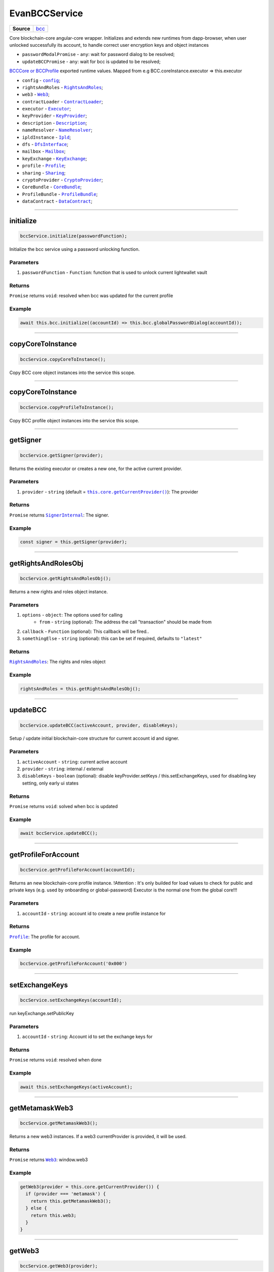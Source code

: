 ==============
EvanBCCService
==============

.. list-table:: 
   :widths: auto
   :stub-columns: 1

   * - Source
     - `bcc <https://github.com/evannetwork/ui-angular-core/blob/develop/src/services/bcc/bcc.ts>`__

Core blockchain-core angular-core wrapper. Initializes and extends new runtimes from dapp-browser, when user unlocked successfully its account, to  handle correct user encryption keys and object instances

- ``passwordModalPromise`` - ``any``: wait for password dialog to be resolved;
- ``updateBCCPromise`` - ``any``: wait for bcc is updated to be resolved;

`BCCCore or BCCProfile </bcc/bcc-bundle.html>`_ exported runtime values. Mapped from e.g BCC.coreInstance.executor => this.executor

- ``config`` - |source config|_;
- ``rightsAndRoles`` - |source RightsAndRoles|_;
- ``web3`` - |source Web3|_;
- ``contractLoader`` - |source contract_loader|_;
- ``executor`` - |source executor|_;
- ``keyProvider`` - |source KeyProvider|_;
- ``description`` - |source description|_;
- ``nameResolver`` - |source name_resolver|_;
- ``ipldInstance`` - |source ipld|_;
- ``dfs`` - |source dfs_interface|_;
- ``mailbox`` - |source mailbox|_;
- ``keyExchange`` - |source keyExchange|_;
- ``profile`` - |source profile|_;
- ``sharing`` - |source sharing|_;
- ``cryptoProvider`` - |source cryptoProvider|_;
- ``CoreBundle`` - |source CoreBundle|_;
- ``ProfileBundle`` - |source ProfileBundle|_;
- ``dataContract`` - |source dataContract|_;




--------------------------------------------------------------------------------

initialize
================================================================================

.. code-block:: typescript

  bccService.initialize(passwordFunction);

Initialize the bcc service using a password unlocking function.

----------
Parameters
----------

#. ``passwordFunction`` - ``Function``: function that is used to unlock current lightwallet vault

-------
Returns
-------

``Promise`` returns ``void``: resolved when bcc was updated for the current profile

-------
Example
-------

.. code-block:: typescript

  await this.bcc.initialize((accountId) => this.bcc.globalPasswordDialog(accountId));





--------------------------------------------------------------------------------

copyCoreToInstance
================================================================================

.. code-block:: typescript

  bccService.copyCoreToInstance();

Copy BCC core object instances into the service this scope.

--------------------------------------------------------------------------------

copyCoreToInstance
================================================================================

.. code-block:: typescript

  bccService.copyProfileToInstance();

Copy BCC profile object instances into the service this scope.







--------------------------------------------------------------------------------

getSigner
================================================================================

.. code-block:: typescript

  bccService.getSigner(provider);

Returns the existing executor or creates a new one, for the active current provider.

----------
Parameters
----------

#. ``provider`` - ``string`` (default = |source getCurrentProvider|_): The provider

-------
Returns
-------

``Promise`` returns |source SignerInternal|_: The signer.

-------
Example
-------

.. code-block:: typescript

  const signer = this.getSigner(provider);




--------------------------------------------------------------------------------

.. _document_getRightsAndRolesObj:

getRightsAndRolesObj
================================================================================

.. code-block:: typescript

  bccService.getRightsAndRolesObj();

Returns a new rights and roles object instance.

----------
Parameters
----------

#. ``options`` - ``object``: The options used for calling
    * ``from`` - ``string`` (optional): The address the call "transaction" should be made from
#. ``callback`` - ``Function`` (optional): This callback will be fired..
#. ``somethingElse`` - ``string`` (optional): this can be set if required, defaults to ``"latest"``

-------
Returns
-------

|source RightsAndRoles|_: The rights and roles object

-------
Example
-------

.. code-block:: typescript

  rightsAndRoles = this.getRightsAndRolesObj();




--------------------------------------------------------------------------------

.. _document_updateBCC:

updateBCC
================================================================================

.. code-block:: typescript

  bccService.updateBCC(activeAccount, provider, disableKeys);

Setup / update initial blockchain-core structure for current account id and signer.

----------
Parameters
----------

#. ``activeAccount`` - ``string``: current active account
#. ``provider`` - ``string``: internal / external
#. ``disableKeys`` - ``boolean`` (optional): disable keyProvider.setKeys / this.setExchangeKeys, used for disabling key setting, only early ui states

-------
Returns
-------

``Promise`` returns ``void``: solved when bcc is updated

-------
Example
-------

.. code-block:: typescript

  await bccService.updateBCC();






--------------------------------------------------------------------------------

.. _document_getProfileForAccount:

getProfileForAccount
================================================================================

.. code-block:: typescript

  bccService.getProfileForAccount(accountId);

Returns an new blockchain-core profile instance. !Attention : It's only builded for load values to check for public and private keys (e.g. used by onboarding or global-password) Executor is the normal one from the global core!!!

----------
Parameters
----------

#. ``accountId`` - ``string``: account id to create a new profile instance for

-------
Returns
-------

|source Profile|_: The profile for account.

-------
Example
-------

.. code-block:: typescript

  bccService.getProfileForAccount('0x000')





--------------------------------------------------------------------------------

.. _document_setExchangeKeys:

setExchangeKeys
================================================================================

.. code-block:: typescript

  bccService.setExchangeKeys(accountId);

run keyExchange.setPublicKey

----------
Parameters
----------

#. ``accountId`` - ``string``: Account id to set the exchange keys for

-------
Returns
-------

``Promise`` returns ``void``: resolved when done

-------
Example
-------

.. code-block:: typescript

  await this.setExchangeKeys(activeAccount);




--------------------------------------------------------------------------------

.. _document_getMetamaskWeb3:

getMetamaskWeb3
================================================================================

.. code-block:: typescript

  bccService.getMetamaskWeb3();

Returns a new web3 instances. If a web3 currentProvider is provided, it will be used.

-------
Returns
-------

``Promise`` returns |source Web3|_: window.web3

-------
Example
-------

.. code-block:: typescript

  getWeb3(provider = this.core.getCurrentProvider()) {
    if (provider === 'metamask') {
      return this.getMetamaskWeb3();
    } else {
      return this.web3;
    }
  }




--------------------------------------------------------------------------------

.. _document_getWeb3:

getWeb3
================================================================================

.. code-block:: typescript

  bccService.getWeb3(provider);

Get the existing web3 or metamask web3.

----------
Parameters
----------

#. ``provider`` - ``string`` (default = |source getCurrentProvider|_): The provider

-------
Returns
-------

``Promise`` returns ``void``: resolved when done

-------
Example
-------

.. code-block:: typescript

  this.getWeb3();





--------------------------------------------------------------------------------

getDomainName
================================================================================

.. code-block:: typescript

  dapp.getDomainName(...subLabels);

builds a full domain name for the current bcc config

----------
Parameters
----------

#. ``Array<string>`` - ``subLabels``: used to enhance nameResolver config

-------
Returns
-------

``The domain name`` : The domain name.

-------
Example
-------

.. code-block:: typescript

  ensDomain = `bcc.${ getDomainName() }!dapp-content`
  // returns: bcc.evan!dapp-content




--------------------------------------------------------------------------------

.. _document_globalPasswordDialog:

globalPasswordDialog
================================================================================

.. code-block:: typescript

  initializedModule.globalPasswordDialog(accountId);

angular-core default password dialog function that is used for lightwallet unlocking.

----------
Parameters
----------

#. ``accountId`` - ``string``: account id to load password for

-------
Returns
-------

``Promise`` returns ``string``: the password

-------
Example
-------

.. code-block:: typescript

  await this.bccService.initialize((accountId) => this.bccService.globalPasswordDialog(accountId));

.. required for building markup
.. |source getCurrentProvider| replace:: ``this.core.getCurrentProvider()``
.. _source getCurrentProvider: /angular-core/services/ui/core.html#getcurrentprovider

.. |source bcc_bundlejs| replace:: ``blockchain-core frontend bundle``
.. _source bcc_bundlejs: https://github.com/evannetwork/api-blockchain-core/blob/develop/src/bundles/bcc/bcc.ts

.. |source CoreBundle| replace:: ``CoreBundle``
.. _source CoreBundle: /bcc/bcc-bundle.html#corebundle

.. |source CoreBundleOptions| replace:: ``CoreBundleOptions``
.. _source CoreBundleOptions: /bcc/bcc-bundle.html#corebundleoptions

.. |source CoreInstance| replace:: ``CoreInstance``
.. _source CoreInstance: /bcc/bcc-bundle.html#coreinstance

.. |source ProfileInstance| replace:: ``ProfileInstance``
.. _source ProfileInstance: /bcc/bcc-bundle.html#profileinstance

.. |source BCInstance| replace:: ``BCInstance``
.. _source BCInstance: /bcc/bcc-bundle.html#bcinstance

.. |source BCBundleOptions| replace:: ``BCBundleOptions``
.. _source BCBundleOptions: /bcc/bcc-bundle.html#bcbundleoptions

.. |source ProfileBundle| replace:: ``ProfileBundle``
.. _source ProfileBundle: /bcc/bcc-bundle.html#profilebundle

.. |source ProfileBundleOptions| replace:: ``ProfileBundleOptions``
.. _source ProfileBundleOptions: /bcc/bcc-bundle.html#profilebundleoptions

.. |source SolcInterface| replace:: ``SolcInterface``
.. _source SolcInterface: /bcc/bcc-bundle.html#solcionterface

.. |source createCore| replace:: ``createCore``
.. _source createCore: /bcc/bcc-bundle.html#createcore

.. |source createAndSetCore| replace:: ``createAndSetCore``
.. _source createAndSetCore: /bcc/bcc-bundle.html#createandsetcore

.. |source create| replace:: ``create``
.. _source create: /bcc/bcc-bundle.html#create

.. |source createAndSet| replace:: ``createAndSet``
.. _source createAndSet: /bcc/bcc-bundle.html#createandset

.. |source Web3| replace:: ``Web3``
.. _source Web3: https://github.com/ethereum/web3.js

.. |source config| replace:: ``config``
.. _source config: ../../dapp-browser/config.html

.. |source executor| replace:: ``Executor``
.. _source executor: https://github.com/evannetwork/api-blockchain-core/blob/develop/docs/blockchain/executor.rst

.. |source contract_loader| replace:: ``ContractLoader``
.. _source contract_loader: https://github.com/evannetwork/api-blockchain-core/blob/develop/docs/contracts/contract-loader.rst

.. |source description| replace:: ``Description``
.. _source description: https://github.com/evannetwork/api-blockchain-core/blob/develop/docs/blockchain/description.rst

.. |source dfs_interface| replace:: ``DfsInterface``
.. _source dfs_interface: https://github.com/evannetwork/api-blockchain-core/blob/develop/docs/dfs/dfs-interface.rst

.. |source ipfs_api| replace:: ``IpfsRemoteConstructor``
.. _source ipfs_api: https://github.com/ipfs/js-ipfs-api

.. |source name_resolver| replace:: ``NameResolver``
.. _source name_resolver: https://github.com/evannetwork/api-blockchain-core/blob/develop/docs/blockchain/name-resolver.rst

.. |source ipfs_cache| replace:: ``IpfsCache``
.. _source ipfs_cache: ../../dapp-browser/ipfs-cache.html

.. |source smart_contracts| replace:: ``SmartContracts``
.. _source smart_contracts: https://github.com/evannetwork/smart-contracts

.. |source CryptoProvider| replace:: ``CryptoProvider``
.. _source CryptoProvider: https://github.com/evannetwork/api-blockchain-core/blob/develop/docs/encryption/crypto-provider.rst

.. |source EventHub| replace:: ``EventHub``
.. _source EventHub: https://github.com/evannetwork/api-blockchain-core/blob/develop/docs/blockchain/event-hub.rst

.. |source Ipfs| replace:: ``Ipfs``
.. _source Ipfs: https://github.com/evannetwork/api-blockchain-core/blob/develop/docs/dfs/ipfs.rst

.. |source Unencrypted| replace:: ``Unencrypted``
.. _source Unencrypted: https://github.com/evannetwork/api-blockchain-core/blob/develop/docs/encryption/cryptor-unencrypted.rst

.. |source isAccountOnboarded| replace:: ``isAccountOnboarded``
.. _source isAccountOnboarded: /bcc/bcc-bundle.html#isaccountonboarded

.. |source keyStore| replace:: ``KeyStore``
.. _source keyStore: https://github.com/ConsenSys/eth-lightwallet/blob/master/lib/keystore.js

.. |source Mnemonic| replace:: ``Mnemonic``
.. _source Mnemonic: https://github.com/bitpay/bitcore-mnemonic

.. |source KeyProviderInterface| replace:: ``KeyProviderInterface``
.. _source KeyProviderInterface: https://github.com/evannetwork/api-blockchain-core/blob/develop/docs/encryption/key-provider.rst

.. |source KeyProvider| replace:: ``KeyProvider``
.. _source KeyProvider: https://github.com/evannetwork/api-blockchain-core/blob/develop/docs/encryption/key-provider.rst

.. |source SignerInternal| replace:: ``SignerInternal``
.. _source SignerInternal: https://github.com/evannetwork/api-blockchain-core/blob/develop/docs/blockchain/signer.rst

.. |source SignerExternal| replace:: ``SignerExternal``
.. _source SignerExternal: https://github.com/evannetwork/api-blockchain-core/blob/develop/docs/blockchain/signer.rst

.. |source Aes| replace:: ``Aes``
.. _source Aes: https://github.com/evannetwork/api-blockchain-core/blob/develop/docs/encryption/cryptor-aes.rst

.. |source Ipld| replace:: ``Ipld``
.. _source Ipld: https://github.com/evannetwork/api-blockchain-core/blob/develop/docs/dfs/ipld.rst

.. |source KeyExchange| replace:: ``KeyExchange``
.. _source KeyExchange: https://github.com/evannetwork/api-blockchain-core/blob/develop/docs/profile/key-exchange.rst

.. |source Logger| replace:: ``Logger``
.. _source Logger: https://github.com/evannetwork/api-blockchain-core/blob/develop/docs/common/logger.html

.. |source Mailbox| replace:: ``Mailbox``
.. _source Mailbox: https://github.com/evannetwork/api-blockchain-core/blob/develop/docs/profile/mailbox.rst

.. |source Onboarding| replace:: ``Onboarding``
.. _source Onboarding: https://github.com/evannetwork/api-blockchain-core/blob/develop/docs/profile/onboarding.rst

.. |source Profile| replace:: ``Profile``
.. _source Profile: https://github.com/evannetwork/api-blockchain-core/blob/develop/docs/profile/profile.rst

.. |source RightsAndRoles| replace:: ``RightsAndRoles``
.. _source RightsAndRoles: https://github.com/evannetwork/api-blockchain-core/blob/develop/docs/contracts/rights-and-roles.rst

.. |source Sharing| replace:: ``Sharing``
.. _source Sharing: https://github.com/evannetwork/api-blockchain-core/blob/develop/docs/contracts/sharing.rst

.. |source DataContract| replace:: ``DataContract``
.. _source DataContract: https://github.com/evannetwork/api-blockchain-core/blob/develop/docs/contracts/data-contract.rst

.. |source BusinessCenterProfile| replace:: ``BusinessCenterProfile``
.. _source BusinessCenterProfile: https://github.com/evannetwork/api-blockchain-core/blob/develop/docs/profile/business-center-profile.rst
